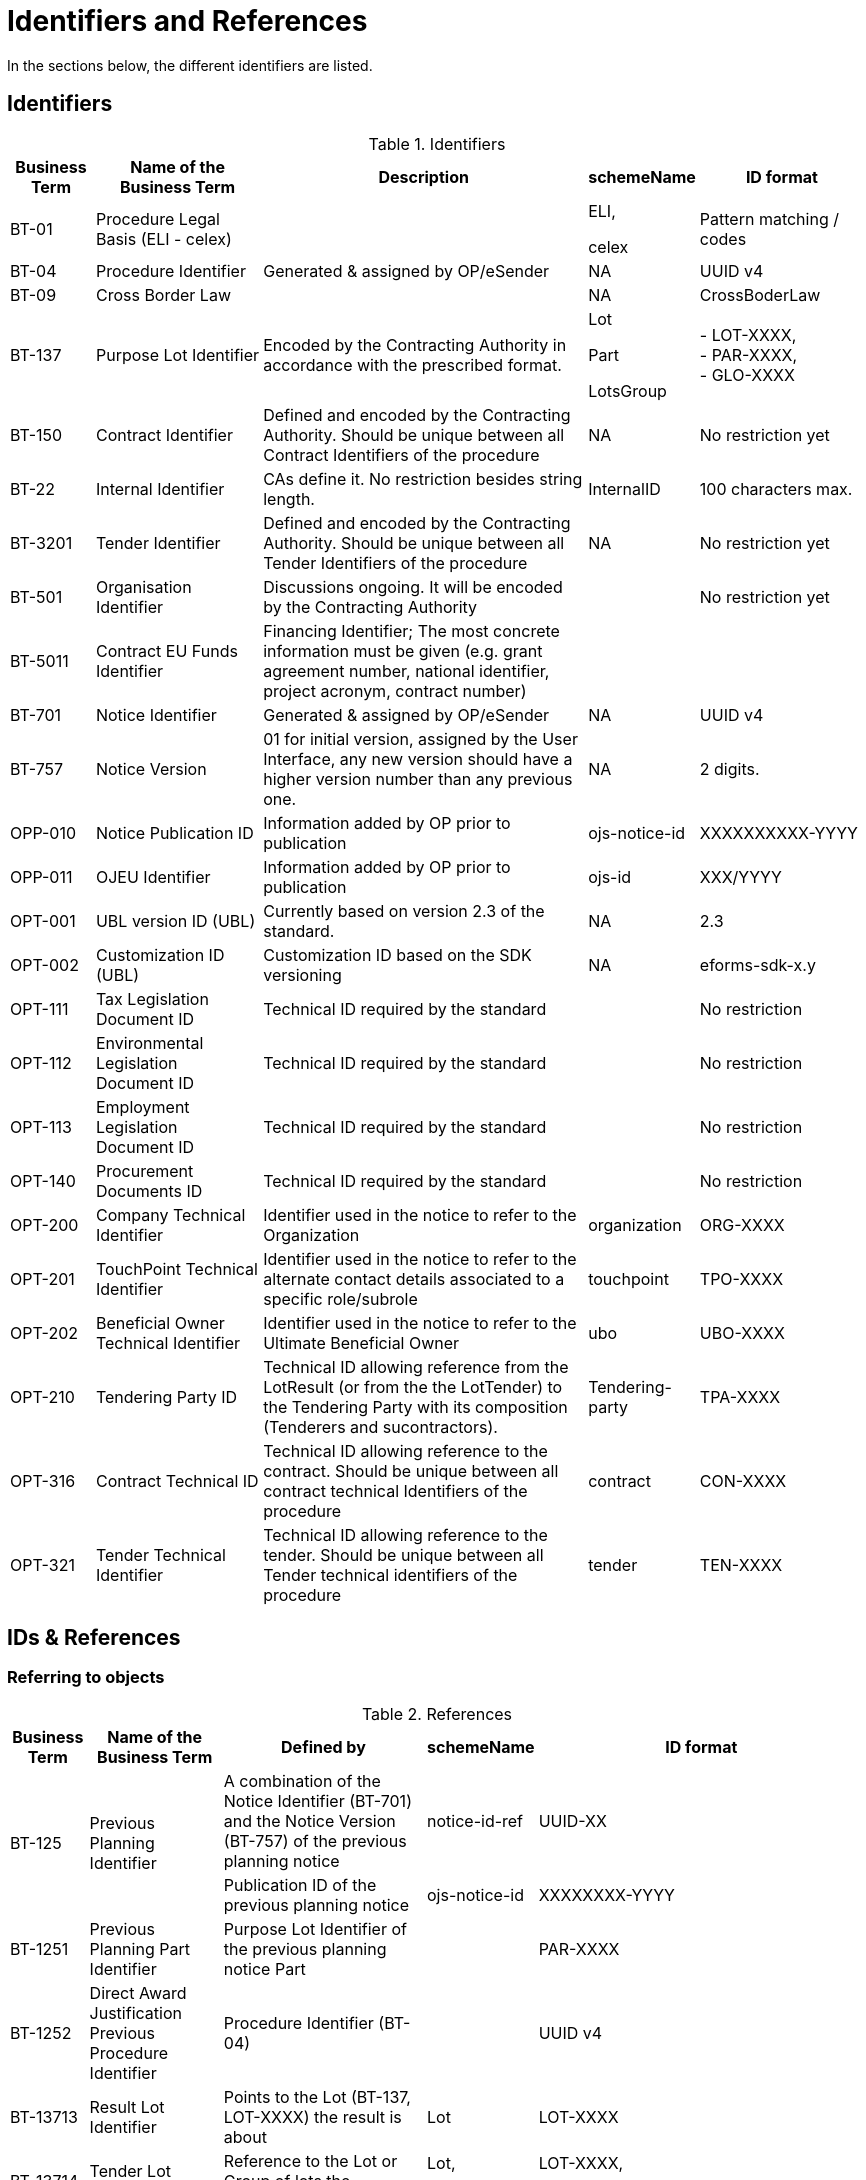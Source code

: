 :xrefstyle: short

[[identifiersAndReferencesSection]]
= Identifiers and References

In the sections below, the different identifiers are listed.

[[identifiersSection]]
== Identifiers

[[identifiersTable]]
.Identifiers
[width="100%",cols="<.^10%,<.^20%,<.^40%,<.^10%,<.^20%",options="header",]
|===
^|*Business Term* ^|*Name of the Business Term* ^|*Description* ^|*schemeName* ^|*ID format*
|BT-01 |Procedure Legal Basis (ELI - celex) | a|
ELI,

celex

|Pattern matching / codes

|BT-04 |Procedure Identifier |Generated & assigned by OP/eSender |NA
|UUID v4

|BT-09 |Cross Border Law | |NA |CrossBoderLaw

|BT-137 |Purpose Lot Identifier |Encoded by the Contracting Authority in
accordance with the prescribed format. a|
Lot

Part

LotsGroup

|- LOT-XXXX,  +
- PAR-XXXX,  +
- GLO-XXXX

|BT-150 |Contract Identifier |Defined and encoded by the Contracting
Authority. Should be unique between all Contract Identifiers of the
procedure |NA |No restriction yet

|BT-22 |Internal Identifier |CAs define it. No restriction besides
string length. |InternalID |100 characters max.

|BT-3201 |Tender Identifier |Defined and encoded by the Contracting
Authority. Should be unique between all Tender Identifiers of the
procedure |NA |No restriction yet

|BT-501 |Organisation Identifier |Discussions ongoing. It will be
encoded by the Contracting Authority | |No restriction yet

|BT-5011 |Contract EU Funds Identifier |Financing Identifier;  The 
most concrete information must be given (e.g. grant agreement number, 
national identifier, project acronym, contract number) | | 

|BT-701 |Notice Identifier |Generated & assigned by OP/eSender |NA |UUID
v4

|BT-757 |Notice Version |01 for initial version, assigned by the User
Interface, any new version should have a higher version number than any
previous one. |NA |2 digits.

|OPP-010 |Notice Publication ID |Information added by OP prior to
publication |ojs-notice-id |XXXXXXXXXX-YYYY

|OPP-011 |OJEU Identifier |Information added by OP prior to publication
|ojs-id |XXX/YYYY

|OPT-001 |UBL version ID (UBL) |Currently based on version 2.3 of the
standard. |NA |2.3

|OPT-002 |Customization ID (UBL) |Customization ID based on the SDK
versioning |NA |eforms-sdk-x.y

|OPT-111 |Tax Legislation Document ID |Technical ID required by the
standard | |No restriction

|OPT-112 |Environmental Legislation Document ID |Technical ID required
by the standard | |No restriction

|OPT-113 |Employment Legislation Document ID |Technical ID required by
the standard | |No restriction

|OPT-140 |Procurement Documents ID |Technical ID required by the
standard | |No restriction

|OPT-200 |Company Technical Identifier |Identifier used in the notice to
refer to the Organization |organization |ORG-XXXX

|OPT-201 |TouchPoint Technical Identifier |Identifier used in the notice
to refer to the alternate contact details associated to a specific
role/subrole |touchpoint |TPO-XXXX

|OPT-202 |Beneficial Owner Technical Identifier |Identifier used in the
notice to refer to the Ultimate Beneficial Owner |ubo |UBO-XXXX

|OPT-210 |Tendering Party ID |Technical ID allowing reference from the
LotResult (or from the the LotTender) to the Tendering Party with its
composition (Tenderers and sucontractors). |Tendering-party |TPA-XXXX

|OPT-316 |Contract Technical ID |Technical ID allowing reference to the contract. 
Should be unique between all contract technical Identifiers of the
procedure|contract |CON-XXXX

|OPT-321 |Tender Technical Identifier |Technical ID allowing reference to the tender. 
Should be unique between all Tender technical identifiers of the
procedure |tender |TEN-XXXX

|===

[[IDsReferencesSection]]
== IDs &amp; References

=== Referring to objects

[[referencesTable]]
.References
[width="100%",cols="<.^10%,<.^20%,<.^40%,<.^10%,<.^20%",options="header",]
|===
^|*Business Term* ^|*Name of the Business Term* ^|*Defined by* ^|*schemeName* ^|*ID format*
.2+|BT-125 .2+|Previous Planning Identifier |A combination of the Notice 
Identifier (BT-701) and the Notice Version (BT-757) of the previous
planning notice |notice-id-ref |UUID-XX

|Publication ID of the previous planning notice |ojs-notice-id
|XXXXXXXX-YYYY

|BT-1251 |Previous Planning Part Identifier |Purpose Lot Identifier of
the previous planning notice Part | |PAR-XXXX

|BT-1252 |Direct Award Justification Previous Procedure Identifier
|Procedure Identifier (BT-04) | |UUID v4

|BT-13713 |Result Lot Identifier |Points to the Lot (BT-137, LOT-XXXX)
the result is about |Lot |LOT-XXXX

|BT-13714 |Tender Lot Identifier |Reference to the Lot or Group of lots
the LotTender applies to. a|
Lot,

LotsGroup

a|
LOT-XXXX,

GLO-XXXX

|BT-13716 |Change Previous Notice Section Identifier |NB: points to the
section of the current notice | a|
For eForms notices:

Cf. <<sectionsIDsTable>>

|BT-1375 |Group Lot Identifier |Reference to individual lots that
constitute a Group of lot |Lot |LOT-XXXX

.2+|BT-1501(n) .2+|Modification Previous Notice Section Identifier |Reference
to the CAN (eforms notice only) that announced the contract now subject
to modification, using a combination of the Notice Identifier (BT-701) 
and the Notice Version (BT-757) |notice-id-ref a|UUID-vv

|Reference to the CAN (eforms or TEDXML) that announced the contract
now subject to modification, using the Publication Number |ojs-notice-id 
|XXXXXXXXXX-YYYY

|BT-1501(s) |Modification Previous Notice Section Identifier a|
NB: points to the section of the current notice

A single contract modification per notice

| |RESULT

|BT-195 |Unpublished Identifier |Values defined in a codelist of
Unpublished Business Terms Codes | |Cf. <<withheldPublicationOfInformationSection>>.

|BT-3202 |Contract Tender Identifier |Points to one of the existing
(Lot-) Tenders (OPT-321) |tender |TEN-XXXX

|BT-330 |Group Identifier |Points to a defined Group of lots (BT-137,
GLO-XXXX) |LotsGroup |GLO-XXXX

|BT-556 |Group Framework Value Lot Identifier |Reference to the Group of
lots the Framework applies to. |LotsGroup |GLO-XXXX

.2+|BT-758 .2+|Change Notice Version Identifier |A combination of the 
Notice Identifier (BT-701) and the Notice Version (BT-757) of the notice 
being changed (eForms notices only).  
|notice-id-ref |UUID-vv

|Publication ID of the notice being changed. eForms or TEDXML
notices. |ojs-notice-id |XXXXXXXX-YYYY

.2+a|
OPT-100

.2+a|
Framework Notice Identifier

|A combination of the Notice Identifier (BT-701) and the Notice Version 
(BT-757) of the notice that announced the Framework Agreement
(eForms notices only) |notice-id-ref |UUID-vv

|Publication ID of the notice that announced the Framework
Agreement (eForms or TEDXML notices). |ojs-notice-id |XXXXXXXX-YYYY

|OPT-300 |Buyer Technical Identifier Reference |Points to the
Organization acting as a Buyer |organization |ORG-XXXX

|OPT-300 |Service Provider Technical Identifier Reference |Points to the
Organization acting as a Service Provider |organization |ORG-XXXX

|OPT-300 |Signatory Identifier Reference |Points to the Organization who
signed the contract |organization |ORG-XXXX

|OPT-300 |Tenderer ID Reference |Points to an Organization tendering
alone, or jointly as part of a consortium or equivalent arrangement.
|organization |ORG-XXXX

|OPT-301 |Additional Info Provider Technical Identifier Reference
|Points to the Organization, or its alternate contact details, from
where additional information about the procurement procedure may be
obtained. a|
organization,

touchpoint

a|
ORG-XXXX,

TPO-XXXX

|OPT-301 |Document Provider Technical Identifier Reference |Points to
the Organization, or its alternate address, from where documents may be
consulted offline. a|
organization,

touchpoint

a|
ORG-XXXX,

TPO-XXXX

|OPT-301 |Employment Legislation Organization Technical Identifier
Reference |Points to the Organization, or its alternate contact details,
from where additional information about the employment legislation may
be obtained. a|
organization,

touchpoint

a|
ORG-XXXX,

TPO-XXXX

|OPT-301 |Environmental Legislation Organization Technical Identifier
Reference |Points to the Organization, or its alternate contact details,
from where additional information about the environmental legislation
may be obtained. a|
organization,

touchpoint

a|
ORG-XXXX,

TPO-XXXX

|OPT-301 |Tax Legislation Information Provider Technical Identifier Reference
|Points to the Organization, or its alternate contact details, from
where additional information about the tax legislation may be
obtained. a|
organization,

touchpoint

a|
ORG-XXXX,

TPO-XXXX

|OPT-301 |Financing Party (ID reference) |Points to the Organization
whose Budget is used to pay the contract |organization |ORG-XXXX

|OPT-301 |Main Contractor ID Reference |For a given Sub-contractor,
points to the tenderer of the same tendering Party to which it is
providing services |organization |ORG-XXXX

|OPT-301 |Mediator Technical Identifier Reference |Points to the
organization, or one of its alternate contact details, dealing with
mediation. a|
organization,

touchpoint

a|
ORG-XXXX,

TPO-XXXX

|OPT-301 |Payer Party (ID reference) |Points to the organization
executing the payments |organization |ORG-XXXX

|OPT-301 |Review Information Providing Organization Technical Identifier Reference |Points to
the Organization, or one of its alternate contact details, where more
information on the time limits for review procedures may be obtained. a|
organization,

touchpoint

a|
ORG-XXXX,

TPO-XXXX

|OPT-301 |Review Organization Technical Identifier Reference |Points to
the Organization, or one of its alternate contact details, dealing with
reviews. a|
organization,

touchpoint

a|
ORG-XXXX,

TPO-XXXX

|OPT-301 |Subcontractor ID Reference |Points to the sub-contractor of a
Tendering Party |organization |ORG-XXXX

|OPT-301 |Tender Evaluator Technical Identifier Reference |Points to the
Organization, or one of its alternate contact details, processing
tenders or requests to participate a|
organization,

touchpoint

a|
ORG-XXXX,

TPO-XXXX

|OPT-301 |Tender Recipient Technical Identifier Reference |Points to the
Organization, or one of its alternate contact details, receiving tenders
or requests to participate a|
organization,

touchpoint

a|
ORG-XXXX,

TPO-XXXX

|OPT-302 |Beneficial Owner Reference |For an economic operator acting as
a tenderer or subcontractor, points to the Ultimate Beneficial Owner.
|ubo |UBO-XXXX

|OPT-310 |Tendering Party ID Reference |From a LotResult or from a
LotTender, points to the associated TenderingParty |tendering-party
|TPA-XXXX

|OPT-315 |Contract Identifier Reference |From a LotResult, points to a
contract |contract |CON-XXXX

|OPT-320 |Tender Identifier Reference |From a Contract points to a
related tender and from a LotResult to a tender that applies to the lot
(or a group of lots containing it) |tender |TEN-XXXX
|===

=== Referring to sections of a notice

When creating a change, an author has to identify the notice sections
involved. The section references will be extracted from the Change
notice itself (i.e. the technical identifiers will exist and be known).
The following table lists the usable identifiers available to refer to
the different sections. Section for which the text is in grey italic
can't be modified with a Change notice and there is therefore no code
associated (_NA_).

[[sectionsIDsTable]]
.Sections IDs
[width="100%",cols="34%,33%,33%",]
|===
|*ID* |*Object* |*Information*

|*BUYER* |Buyers |

|*PROCEDURE* |Procedure a|
* Purpose

* Place of performance

* Value

* General information

* Procurement terms

* Exclusion grounds

|*PAR-XXXX* |N^th^ part a|
* Purpose

* Place of performance

* Duration (planned period)

* Value

* General information

* Procurement documents

* Techniques

* Organisations

|*GLO-XXXX* |N^th^ Group of lots a|
* Value

* General information

* Award criteria

|*LOT-XXXX* |Lot N a|
* Purpose

* Place of performance

* Duration (planned period)

* Renewal

* Value

* General information

* Strategic procurement

* Accessibility criteria

* Selection criteria

* Award criteria

* Procurement documents

* Procurement terms

* Techniques

* Organisations

|*RESULT* |Notice Result a|
* Framework Group of Lots Frameworks values

* Notice value

|*RES-XXXX* |Result for Lot N a|
* Winner(s)

* Tenderer(s)

* Statistical information

|*_NA_* |_Contract modification_ |_A "change" on a "Contract
Modification" will act on the other sections of the parent "Contract
Modification" notice_

|*ORG-XXXX* |Organizations a|* Any organization

|*_NA_* |_Changes_ |_A "change" on a "Change" will act on the other
sections of the parent "Change" notice_

|*_NA_* |_Notice information_ |_Notice metadata can not be modified
with a "Change"._
|===

[[pointlessDueToDesignSection]]
== Pointless due to design

[[pointlessBTsDueToTechnicalDesignTable]]
.Pointless BTs due to technical design
[cols=",,",options="header",]
|===
|*Field* |*Name of the field* |*Explanation*
|BT-557 |Group Framework Estimated Maximum Value Lot Identifier |BT-137

|BT-1371 |Previous Planning Lot Identifier |BT-137

|BT-1372 |Place Performance Lot Identifier |BT-137

|BT-1373 |Duration Lot Identifier |BT-137

|BT-1374 |Funds Lot Identifier |BT-137

|BT-330 |Group Identifier |BT-137

|BT-1375 |Group Lot Identifier |BT-137

|BT-1376 |Second Stage Lot Identifier |BT-137

|BT-1377 |Rewards Lot Identifier |BT-137

|BT-1378 |Selection Lot Identifier |BT-137

|BT-1379 |Requirements Lot Identifier |BT-137

|BT-13717 |Terms Lot Identifier |BT-137

|BT-13710 |Award Criteria Lot Identifier |BT-137

|BT-13711 |Techniques Lot Identifier |BT-137

|BT-13712 |Communication Lot Identifier |BT-137

|BT-13718 |Documents Lot Identifier |BT-137

|BT-13719 |Submission Lot Identifier |BT-137

|BT-13720 |Organisation Notice Section Identifier |Links conveyed by UBL
elements at dedicated places within the XML (cf. <<linkingRolesSubrolesToOrganizationsSection>>)

|BT-13721 |Strategic Procurement Notice Section Identifier |BT-137

|BT-13722 |Buyer Review Lot Identifier |BT-137

|BT-13715 |Additional Information Lot Identifier |BT-137
|===
